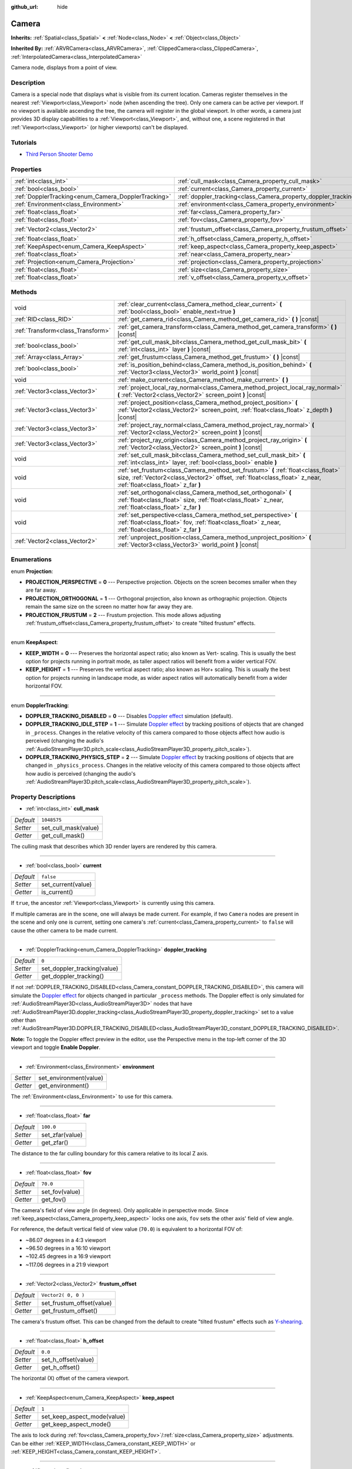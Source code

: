 :github_url: hide

.. DO NOT EDIT THIS FILE!!!
.. Generated automatically from Godot engine sources.
.. Generator: https://github.com/godotengine/godot/tree/3.5/doc/tools/make_rst.py.
.. XML source: https://github.com/godotengine/godot/tree/3.5/doc/classes/Camera.xml.

.. _class_Camera:

Camera
======

**Inherits:** :ref:`Spatial<class_Spatial>` **<** :ref:`Node<class_Node>` **<** :ref:`Object<class_Object>`

**Inherited By:** :ref:`ARVRCamera<class_ARVRCamera>`, :ref:`ClippedCamera<class_ClippedCamera>`, :ref:`InterpolatedCamera<class_InterpolatedCamera>`

Camera node, displays from a point of view.

Description
-----------

Camera is a special node that displays what is visible from its current location. Cameras register themselves in the nearest :ref:`Viewport<class_Viewport>` node (when ascending the tree). Only one camera can be active per viewport. If no viewport is available ascending the tree, the camera will register in the global viewport. In other words, a camera just provides 3D display capabilities to a :ref:`Viewport<class_Viewport>`, and, without one, a scene registered in that :ref:`Viewport<class_Viewport>` (or higher viewports) can't be displayed.

Tutorials
---------

- `Third Person Shooter Demo <https://godotengine.org/asset-library/asset/678>`__

Properties
----------

+-----------------------------------------------------+-----------------------------------------------------------------+---------------------+
| :ref:`int<class_int>`                               | :ref:`cull_mask<class_Camera_property_cull_mask>`               | ``1048575``         |
+-----------------------------------------------------+-----------------------------------------------------------------+---------------------+
| :ref:`bool<class_bool>`                             | :ref:`current<class_Camera_property_current>`                   | ``false``           |
+-----------------------------------------------------+-----------------------------------------------------------------+---------------------+
| :ref:`DopplerTracking<enum_Camera_DopplerTracking>` | :ref:`doppler_tracking<class_Camera_property_doppler_tracking>` | ``0``               |
+-----------------------------------------------------+-----------------------------------------------------------------+---------------------+
| :ref:`Environment<class_Environment>`               | :ref:`environment<class_Camera_property_environment>`           |                     |
+-----------------------------------------------------+-----------------------------------------------------------------+---------------------+
| :ref:`float<class_float>`                           | :ref:`far<class_Camera_property_far>`                           | ``100.0``           |
+-----------------------------------------------------+-----------------------------------------------------------------+---------------------+
| :ref:`float<class_float>`                           | :ref:`fov<class_Camera_property_fov>`                           | ``70.0``            |
+-----------------------------------------------------+-----------------------------------------------------------------+---------------------+
| :ref:`Vector2<class_Vector2>`                       | :ref:`frustum_offset<class_Camera_property_frustum_offset>`     | ``Vector2( 0, 0 )`` |
+-----------------------------------------------------+-----------------------------------------------------------------+---------------------+
| :ref:`float<class_float>`                           | :ref:`h_offset<class_Camera_property_h_offset>`                 | ``0.0``             |
+-----------------------------------------------------+-----------------------------------------------------------------+---------------------+
| :ref:`KeepAspect<enum_Camera_KeepAspect>`           | :ref:`keep_aspect<class_Camera_property_keep_aspect>`           | ``1``               |
+-----------------------------------------------------+-----------------------------------------------------------------+---------------------+
| :ref:`float<class_float>`                           | :ref:`near<class_Camera_property_near>`                         | ``0.05``            |
+-----------------------------------------------------+-----------------------------------------------------------------+---------------------+
| :ref:`Projection<enum_Camera_Projection>`           | :ref:`projection<class_Camera_property_projection>`             | ``0``               |
+-----------------------------------------------------+-----------------------------------------------------------------+---------------------+
| :ref:`float<class_float>`                           | :ref:`size<class_Camera_property_size>`                         | ``1.0``             |
+-----------------------------------------------------+-----------------------------------------------------------------+---------------------+
| :ref:`float<class_float>`                           | :ref:`v_offset<class_Camera_property_v_offset>`                 | ``0.0``             |
+-----------------------------------------------------+-----------------------------------------------------------------+---------------------+

Methods
-------

+-----------------------------------+---------------------------------------------------------------------------------------------------------------------------------------------------------------------------------------------------------+
| void                              | :ref:`clear_current<class_Camera_method_clear_current>` **(** :ref:`bool<class_bool>` enable_next=true **)**                                                                                            |
+-----------------------------------+---------------------------------------------------------------------------------------------------------------------------------------------------------------------------------------------------------+
| :ref:`RID<class_RID>`             | :ref:`get_camera_rid<class_Camera_method_get_camera_rid>` **(** **)** |const|                                                                                                                           |
+-----------------------------------+---------------------------------------------------------------------------------------------------------------------------------------------------------------------------------------------------------+
| :ref:`Transform<class_Transform>` | :ref:`get_camera_transform<class_Camera_method_get_camera_transform>` **(** **)** |const|                                                                                                               |
+-----------------------------------+---------------------------------------------------------------------------------------------------------------------------------------------------------------------------------------------------------+
| :ref:`bool<class_bool>`           | :ref:`get_cull_mask_bit<class_Camera_method_get_cull_mask_bit>` **(** :ref:`int<class_int>` layer **)** |const|                                                                                         |
+-----------------------------------+---------------------------------------------------------------------------------------------------------------------------------------------------------------------------------------------------------+
| :ref:`Array<class_Array>`         | :ref:`get_frustum<class_Camera_method_get_frustum>` **(** **)** |const|                                                                                                                                 |
+-----------------------------------+---------------------------------------------------------------------------------------------------------------------------------------------------------------------------------------------------------+
| :ref:`bool<class_bool>`           | :ref:`is_position_behind<class_Camera_method_is_position_behind>` **(** :ref:`Vector3<class_Vector3>` world_point **)** |const|                                                                         |
+-----------------------------------+---------------------------------------------------------------------------------------------------------------------------------------------------------------------------------------------------------+
| void                              | :ref:`make_current<class_Camera_method_make_current>` **(** **)**                                                                                                                                       |
+-----------------------------------+---------------------------------------------------------------------------------------------------------------------------------------------------------------------------------------------------------+
| :ref:`Vector3<class_Vector3>`     | :ref:`project_local_ray_normal<class_Camera_method_project_local_ray_normal>` **(** :ref:`Vector2<class_Vector2>` screen_point **)** |const|                                                            |
+-----------------------------------+---------------------------------------------------------------------------------------------------------------------------------------------------------------------------------------------------------+
| :ref:`Vector3<class_Vector3>`     | :ref:`project_position<class_Camera_method_project_position>` **(** :ref:`Vector2<class_Vector2>` screen_point, :ref:`float<class_float>` z_depth **)** |const|                                         |
+-----------------------------------+---------------------------------------------------------------------------------------------------------------------------------------------------------------------------------------------------------+
| :ref:`Vector3<class_Vector3>`     | :ref:`project_ray_normal<class_Camera_method_project_ray_normal>` **(** :ref:`Vector2<class_Vector2>` screen_point **)** |const|                                                                        |
+-----------------------------------+---------------------------------------------------------------------------------------------------------------------------------------------------------------------------------------------------------+
| :ref:`Vector3<class_Vector3>`     | :ref:`project_ray_origin<class_Camera_method_project_ray_origin>` **(** :ref:`Vector2<class_Vector2>` screen_point **)** |const|                                                                        |
+-----------------------------------+---------------------------------------------------------------------------------------------------------------------------------------------------------------------------------------------------------+
| void                              | :ref:`set_cull_mask_bit<class_Camera_method_set_cull_mask_bit>` **(** :ref:`int<class_int>` layer, :ref:`bool<class_bool>` enable **)**                                                                 |
+-----------------------------------+---------------------------------------------------------------------------------------------------------------------------------------------------------------------------------------------------------+
| void                              | :ref:`set_frustum<class_Camera_method_set_frustum>` **(** :ref:`float<class_float>` size, :ref:`Vector2<class_Vector2>` offset, :ref:`float<class_float>` z_near, :ref:`float<class_float>` z_far **)** |
+-----------------------------------+---------------------------------------------------------------------------------------------------------------------------------------------------------------------------------------------------------+
| void                              | :ref:`set_orthogonal<class_Camera_method_set_orthogonal>` **(** :ref:`float<class_float>` size, :ref:`float<class_float>` z_near, :ref:`float<class_float>` z_far **)**                                 |
+-----------------------------------+---------------------------------------------------------------------------------------------------------------------------------------------------------------------------------------------------------+
| void                              | :ref:`set_perspective<class_Camera_method_set_perspective>` **(** :ref:`float<class_float>` fov, :ref:`float<class_float>` z_near, :ref:`float<class_float>` z_far **)**                                |
+-----------------------------------+---------------------------------------------------------------------------------------------------------------------------------------------------------------------------------------------------------+
| :ref:`Vector2<class_Vector2>`     | :ref:`unproject_position<class_Camera_method_unproject_position>` **(** :ref:`Vector3<class_Vector3>` world_point **)** |const|                                                                         |
+-----------------------------------+---------------------------------------------------------------------------------------------------------------------------------------------------------------------------------------------------------+

Enumerations
------------

.. _enum_Camera_Projection:

.. _class_Camera_constant_PROJECTION_PERSPECTIVE:

.. _class_Camera_constant_PROJECTION_ORTHOGONAL:

.. _class_Camera_constant_PROJECTION_FRUSTUM:

enum **Projection**:

- **PROJECTION_PERSPECTIVE** = **0** --- Perspective projection. Objects on the screen becomes smaller when they are far away.

- **PROJECTION_ORTHOGONAL** = **1** --- Orthogonal projection, also known as orthographic projection. Objects remain the same size on the screen no matter how far away they are.

- **PROJECTION_FRUSTUM** = **2** --- Frustum projection. This mode allows adjusting :ref:`frustum_offset<class_Camera_property_frustum_offset>` to create "tilted frustum" effects.

----

.. _enum_Camera_KeepAspect:

.. _class_Camera_constant_KEEP_WIDTH:

.. _class_Camera_constant_KEEP_HEIGHT:

enum **KeepAspect**:

- **KEEP_WIDTH** = **0** --- Preserves the horizontal aspect ratio; also known as Vert- scaling. This is usually the best option for projects running in portrait mode, as taller aspect ratios will benefit from a wider vertical FOV.

- **KEEP_HEIGHT** = **1** --- Preserves the vertical aspect ratio; also known as Hor+ scaling. This is usually the best option for projects running in landscape mode, as wider aspect ratios will automatically benefit from a wider horizontal FOV.

----

.. _enum_Camera_DopplerTracking:

.. _class_Camera_constant_DOPPLER_TRACKING_DISABLED:

.. _class_Camera_constant_DOPPLER_TRACKING_IDLE_STEP:

.. _class_Camera_constant_DOPPLER_TRACKING_PHYSICS_STEP:

enum **DopplerTracking**:

- **DOPPLER_TRACKING_DISABLED** = **0** --- Disables `Doppler effect <https://en.wikipedia.org/wiki/Doppler_effect>`__ simulation (default).

- **DOPPLER_TRACKING_IDLE_STEP** = **1** --- Simulate `Doppler effect <https://en.wikipedia.org/wiki/Doppler_effect>`__ by tracking positions of objects that are changed in ``_process``. Changes in the relative velocity of this camera compared to those objects affect how audio is perceived (changing the audio's :ref:`AudioStreamPlayer3D.pitch_scale<class_AudioStreamPlayer3D_property_pitch_scale>`).

- **DOPPLER_TRACKING_PHYSICS_STEP** = **2** --- Simulate `Doppler effect <https://en.wikipedia.org/wiki/Doppler_effect>`__ by tracking positions of objects that are changed in ``_physics_process``. Changes in the relative velocity of this camera compared to those objects affect how audio is perceived (changing the audio's :ref:`AudioStreamPlayer3D.pitch_scale<class_AudioStreamPlayer3D_property_pitch_scale>`).

Property Descriptions
---------------------

.. _class_Camera_property_cull_mask:

- :ref:`int<class_int>` **cull_mask**

+-----------+----------------------+
| *Default* | ``1048575``          |
+-----------+----------------------+
| *Setter*  | set_cull_mask(value) |
+-----------+----------------------+
| *Getter*  | get_cull_mask()      |
+-----------+----------------------+

The culling mask that describes which 3D render layers are rendered by this camera.

----

.. _class_Camera_property_current:

- :ref:`bool<class_bool>` **current**

+-----------+--------------------+
| *Default* | ``false``          |
+-----------+--------------------+
| *Setter*  | set_current(value) |
+-----------+--------------------+
| *Getter*  | is_current()       |
+-----------+--------------------+

If ``true``, the ancestor :ref:`Viewport<class_Viewport>` is currently using this camera.

If multiple cameras are in the scene, one will always be made current. For example, if two ``Camera`` nodes are present in the scene and only one is current, setting one camera's :ref:`current<class_Camera_property_current>` to ``false`` will cause the other camera to be made current.

----

.. _class_Camera_property_doppler_tracking:

- :ref:`DopplerTracking<enum_Camera_DopplerTracking>` **doppler_tracking**

+-----------+-----------------------------+
| *Default* | ``0``                       |
+-----------+-----------------------------+
| *Setter*  | set_doppler_tracking(value) |
+-----------+-----------------------------+
| *Getter*  | get_doppler_tracking()      |
+-----------+-----------------------------+

If not :ref:`DOPPLER_TRACKING_DISABLED<class_Camera_constant_DOPPLER_TRACKING_DISABLED>`, this camera will simulate the `Doppler effect <https://en.wikipedia.org/wiki/Doppler_effect>`__ for objects changed in particular ``_process`` methods. The Doppler effect is only simulated for :ref:`AudioStreamPlayer3D<class_AudioStreamPlayer3D>` nodes that have :ref:`AudioStreamPlayer3D.doppler_tracking<class_AudioStreamPlayer3D_property_doppler_tracking>` set to a value other than :ref:`AudioStreamPlayer3D.DOPPLER_TRACKING_DISABLED<class_AudioStreamPlayer3D_constant_DOPPLER_TRACKING_DISABLED>`.

\ **Note:** To toggle the Doppler effect preview in the editor, use the Perspective menu in the top-left corner of the 3D viewport and toggle **Enable Doppler**.

----

.. _class_Camera_property_environment:

- :ref:`Environment<class_Environment>` **environment**

+----------+------------------------+
| *Setter* | set_environment(value) |
+----------+------------------------+
| *Getter* | get_environment()      |
+----------+------------------------+

The :ref:`Environment<class_Environment>` to use for this camera.

----

.. _class_Camera_property_far:

- :ref:`float<class_float>` **far**

+-----------+-----------------+
| *Default* | ``100.0``       |
+-----------+-----------------+
| *Setter*  | set_zfar(value) |
+-----------+-----------------+
| *Getter*  | get_zfar()      |
+-----------+-----------------+

The distance to the far culling boundary for this camera relative to its local Z axis.

----

.. _class_Camera_property_fov:

- :ref:`float<class_float>` **fov**

+-----------+----------------+
| *Default* | ``70.0``       |
+-----------+----------------+
| *Setter*  | set_fov(value) |
+-----------+----------------+
| *Getter*  | get_fov()      |
+-----------+----------------+

The camera's field of view angle (in degrees). Only applicable in perspective mode. Since :ref:`keep_aspect<class_Camera_property_keep_aspect>` locks one axis, ``fov`` sets the other axis' field of view angle.

For reference, the default vertical field of view value (``70.0``) is equivalent to a horizontal FOV of:

- ~86.07 degrees in a 4:3 viewport

- ~96.50 degrees in a 16:10 viewport

- ~102.45 degrees in a 16:9 viewport

- ~117.06 degrees in a 21:9 viewport

----

.. _class_Camera_property_frustum_offset:

- :ref:`Vector2<class_Vector2>` **frustum_offset**

+-----------+---------------------------+
| *Default* | ``Vector2( 0, 0 )``       |
+-----------+---------------------------+
| *Setter*  | set_frustum_offset(value) |
+-----------+---------------------------+
| *Getter*  | get_frustum_offset()      |
+-----------+---------------------------+

The camera's frustum offset. This can be changed from the default to create "tilted frustum" effects such as `Y-shearing <https://zdoom.org/wiki/Y-shearing>`__.

----

.. _class_Camera_property_h_offset:

- :ref:`float<class_float>` **h_offset**

+-----------+---------------------+
| *Default* | ``0.0``             |
+-----------+---------------------+
| *Setter*  | set_h_offset(value) |
+-----------+---------------------+
| *Getter*  | get_h_offset()      |
+-----------+---------------------+

The horizontal (X) offset of the camera viewport.

----

.. _class_Camera_property_keep_aspect:

- :ref:`KeepAspect<enum_Camera_KeepAspect>` **keep_aspect**

+-----------+-----------------------------+
| *Default* | ``1``                       |
+-----------+-----------------------------+
| *Setter*  | set_keep_aspect_mode(value) |
+-----------+-----------------------------+
| *Getter*  | get_keep_aspect_mode()      |
+-----------+-----------------------------+

The axis to lock during :ref:`fov<class_Camera_property_fov>`/:ref:`size<class_Camera_property_size>` adjustments. Can be either :ref:`KEEP_WIDTH<class_Camera_constant_KEEP_WIDTH>` or :ref:`KEEP_HEIGHT<class_Camera_constant_KEEP_HEIGHT>`.

----

.. _class_Camera_property_near:

- :ref:`float<class_float>` **near**

+-----------+------------------+
| *Default* | ``0.05``         |
+-----------+------------------+
| *Setter*  | set_znear(value) |
+-----------+------------------+
| *Getter*  | get_znear()      |
+-----------+------------------+

The distance to the near culling boundary for this camera relative to its local Z axis.

----

.. _class_Camera_property_projection:

- :ref:`Projection<enum_Camera_Projection>` **projection**

+-----------+-----------------------+
| *Default* | ``0``                 |
+-----------+-----------------------+
| *Setter*  | set_projection(value) |
+-----------+-----------------------+
| *Getter*  | get_projection()      |
+-----------+-----------------------+

The camera's projection mode. In :ref:`PROJECTION_PERSPECTIVE<class_Camera_constant_PROJECTION_PERSPECTIVE>` mode, objects' Z distance from the camera's local space scales their perceived size.

----

.. _class_Camera_property_size:

- :ref:`float<class_float>` **size**

+-----------+-----------------+
| *Default* | ``1.0``         |
+-----------+-----------------+
| *Setter*  | set_size(value) |
+-----------+-----------------+
| *Getter*  | get_size()      |
+-----------+-----------------+

The camera's size measured as 1/2 the width or height. Only applicable in orthogonal and frustum modes. Since :ref:`keep_aspect<class_Camera_property_keep_aspect>` locks on axis, ``size`` sets the other axis' size length.

----

.. _class_Camera_property_v_offset:

- :ref:`float<class_float>` **v_offset**

+-----------+---------------------+
| *Default* | ``0.0``             |
+-----------+---------------------+
| *Setter*  | set_v_offset(value) |
+-----------+---------------------+
| *Getter*  | get_v_offset()      |
+-----------+---------------------+

The vertical (Y) offset of the camera viewport.

Method Descriptions
-------------------

.. _class_Camera_method_clear_current:

- void **clear_current** **(** :ref:`bool<class_bool>` enable_next=true **)**

If this is the current camera, remove it from being current. If ``enable_next`` is ``true``, request to make the next camera current, if any.

----

.. _class_Camera_method_get_camera_rid:

- :ref:`RID<class_RID>` **get_camera_rid** **(** **)** |const|

Returns the camera's RID from the :ref:`VisualServer<class_VisualServer>`.

----

.. _class_Camera_method_get_camera_transform:

- :ref:`Transform<class_Transform>` **get_camera_transform** **(** **)** |const|

Returns the transform of the camera plus the vertical (:ref:`v_offset<class_Camera_property_v_offset>`) and horizontal (:ref:`h_offset<class_Camera_property_h_offset>`) offsets; and any other adjustments made to the position and orientation of the camera by subclassed cameras such as :ref:`ClippedCamera<class_ClippedCamera>`, :ref:`InterpolatedCamera<class_InterpolatedCamera>` and :ref:`ARVRCamera<class_ARVRCamera>`.

----

.. _class_Camera_method_get_cull_mask_bit:

- :ref:`bool<class_bool>` **get_cull_mask_bit** **(** :ref:`int<class_int>` layer **)** |const|

Returns ``true`` if the given ``layer`` in the :ref:`cull_mask<class_Camera_property_cull_mask>` is enabled, ``false`` otherwise.

----

.. _class_Camera_method_get_frustum:

- :ref:`Array<class_Array>` **get_frustum** **(** **)** |const|

Returns the camera's frustum planes in world space units as an array of :ref:`Plane<class_Plane>`\ s in the following order: near, far, left, top, right, bottom. Not to be confused with :ref:`frustum_offset<class_Camera_property_frustum_offset>`.

----

.. _class_Camera_method_is_position_behind:

- :ref:`bool<class_bool>` **is_position_behind** **(** :ref:`Vector3<class_Vector3>` world_point **)** |const|

Returns ``true`` if the given position is behind the camera.

\ **Note:** A position which returns ``false`` may still be outside the camera's field of view.

----

.. _class_Camera_method_make_current:

- void **make_current** **(** **)**

Makes this camera the current camera for the :ref:`Viewport<class_Viewport>` (see class description). If the camera node is outside the scene tree, it will attempt to become current once it's added.

----

.. _class_Camera_method_project_local_ray_normal:

- :ref:`Vector3<class_Vector3>` **project_local_ray_normal** **(** :ref:`Vector2<class_Vector2>` screen_point **)** |const|

Returns a normal vector from the screen point location directed along the camera. Orthogonal cameras are normalized. Perspective cameras account for perspective, screen width/height, etc.

----

.. _class_Camera_method_project_position:

- :ref:`Vector3<class_Vector3>` **project_position** **(** :ref:`Vector2<class_Vector2>` screen_point, :ref:`float<class_float>` z_depth **)** |const|

Returns the 3D point in world space that maps to the given 2D coordinate in the :ref:`Viewport<class_Viewport>` rectangle on a plane that is the given ``z_depth`` distance into the scene away from the camera.

----

.. _class_Camera_method_project_ray_normal:

- :ref:`Vector3<class_Vector3>` **project_ray_normal** **(** :ref:`Vector2<class_Vector2>` screen_point **)** |const|

Returns a normal vector in world space, that is the result of projecting a point on the :ref:`Viewport<class_Viewport>` rectangle by the inverse camera projection. This is useful for casting rays in the form of (origin, normal) for object intersection or picking.

----

.. _class_Camera_method_project_ray_origin:

- :ref:`Vector3<class_Vector3>` **project_ray_origin** **(** :ref:`Vector2<class_Vector2>` screen_point **)** |const|

Returns a 3D position in world space, that is the result of projecting a point on the :ref:`Viewport<class_Viewport>` rectangle by the inverse camera projection. This is useful for casting rays in the form of (origin, normal) for object intersection or picking.

----

.. _class_Camera_method_set_cull_mask_bit:

- void **set_cull_mask_bit** **(** :ref:`int<class_int>` layer, :ref:`bool<class_bool>` enable **)**

Enables or disables the given ``layer`` in the :ref:`cull_mask<class_Camera_property_cull_mask>`.

----

.. _class_Camera_method_set_frustum:

- void **set_frustum** **(** :ref:`float<class_float>` size, :ref:`Vector2<class_Vector2>` offset, :ref:`float<class_float>` z_near, :ref:`float<class_float>` z_far **)**

Sets the camera projection to frustum mode (see :ref:`PROJECTION_FRUSTUM<class_Camera_constant_PROJECTION_FRUSTUM>`), by specifying a ``size``, an ``offset``, and the ``z_near`` and ``z_far`` clip planes in world space units.

----

.. _class_Camera_method_set_orthogonal:

- void **set_orthogonal** **(** :ref:`float<class_float>` size, :ref:`float<class_float>` z_near, :ref:`float<class_float>` z_far **)**

Sets the camera projection to orthogonal mode (see :ref:`PROJECTION_ORTHOGONAL<class_Camera_constant_PROJECTION_ORTHOGONAL>`), by specifying a ``size``, and the ``z_near`` and ``z_far`` clip planes in world space units. (As a hint, 2D games often use this projection, with values specified in pixels.)

----

.. _class_Camera_method_set_perspective:

- void **set_perspective** **(** :ref:`float<class_float>` fov, :ref:`float<class_float>` z_near, :ref:`float<class_float>` z_far **)**

Sets the camera projection to perspective mode (see :ref:`PROJECTION_PERSPECTIVE<class_Camera_constant_PROJECTION_PERSPECTIVE>`), by specifying a ``fov`` (field of view) angle in degrees, and the ``z_near`` and ``z_far`` clip planes in world space units.

----

.. _class_Camera_method_unproject_position:

- :ref:`Vector2<class_Vector2>` **unproject_position** **(** :ref:`Vector3<class_Vector3>` world_point **)** |const|

Returns the 2D coordinate in the :ref:`Viewport<class_Viewport>` rectangle that maps to the given 3D point in world space.

\ **Note:** When using this to position GUI elements over a 3D viewport, use :ref:`is_position_behind<class_Camera_method_is_position_behind>` to prevent them from appearing if the 3D point is behind the camera:

::

    # This code block is part of a script that inherits from Spatial.
    # `control` is a reference to a node inheriting from Control.
    control.visible = not get_viewport().get_camera().is_position_behind(global_transform.origin)
    control.rect_position = get_viewport().get_camera().unproject_position(global_transform.origin)

.. |virtual| replace:: :abbr:`virtual (This method should typically be overridden by the user to have any effect.)`
.. |const| replace:: :abbr:`const (This method has no side effects. It doesn't modify any of the instance's member variables.)`
.. |vararg| replace:: :abbr:`vararg (This method accepts any number of arguments after the ones described here.)`
